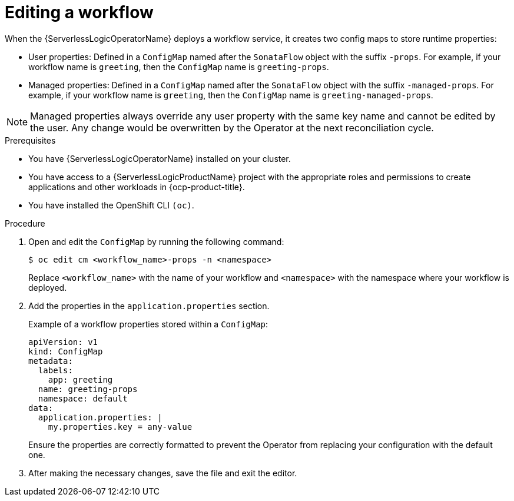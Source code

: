 // Module included in the following assemblies:
//
// * serverless/serverless-logic/serverless-logic-creating-managing-workflows.adoc

:_mod-docs-content-type: PROCEDURE
[id="serverless-logic-editing-workflows_{context}"]
= Editing a workflow

When the {ServerlessLogicOperatorName} deploys a workflow service, it creates two config maps to store runtime properties:

* User properties: Defined in a `ConfigMap` named after the `SonataFlow` object with the suffix `-props`. For example, if your workflow name is `greeting`, then the `ConfigMap` name is `greeting-props`.

* Managed properties: Defined in a `ConfigMap` named after the `SonataFlow` object with the suffix `-managed-props`. For example, if your workflow name is `greeting`, then the `ConfigMap` name is `greeting-managed-props`.

[NOTE]
====
Managed properties always override any user property with the same key name and cannot be edited by the user. Any change would be overwritten by the Operator at the next reconciliation cycle.
====

.Prerequisites

* You have {ServerlessLogicOperatorName} installed on your cluster.
* You have access to a {ServerlessLogicProductName} project with the appropriate roles and permissions to create applications and other workloads in {ocp-product-title}.
* You have installed the OpenShift CLI `(oc)`.

.Procedure

. Open and edit the `ConfigMap` by running the following command:
+
[source,terminal]
----
$ oc edit cm <workflow_name>-props -n <namespace>
----
+
Replace `<workflow_name>` with the name of your workflow and `<namespace>` with the namespace where your workflow is deployed.

. Add the properties in the `application.properties` section.
+
.Example of a workflow properties stored within a `ConfigMap`:
[source,yaml]
----
apiVersion: v1
kind: ConfigMap
metadata:
  labels:
    app: greeting
  name: greeting-props
  namespace: default
data:
  application.properties: |
    my.properties.key = any-value
----
+
Ensure the properties are correctly formatted to prevent the Operator from replacing your configuration with the default one.

. After making the necessary changes, save the file and exit the editor.